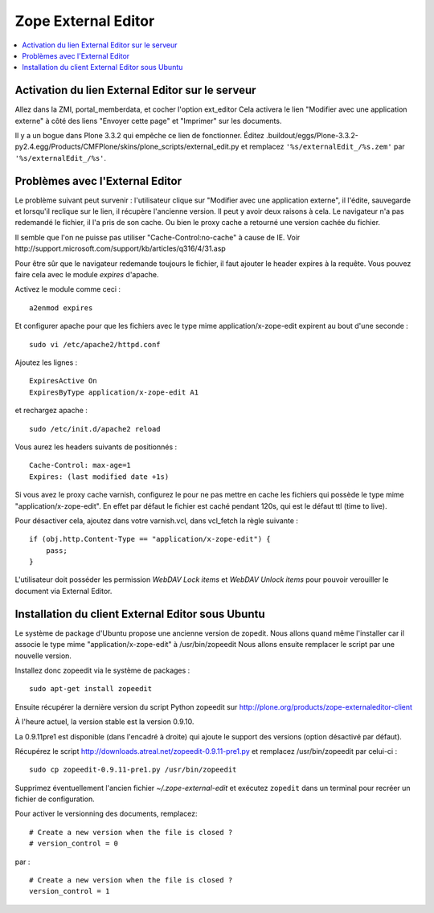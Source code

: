 .. -*- coding: utf-8 -*-

.. _external_editor:

====================
Zope External Editor
====================

.. contents:: :local:

Activation du lien External Editor sur le serveur
=================================================

Allez dans la ZMI, portal_memberdata, et cocher l'option ext_editor
Cela activera le lien "Modifier avec une application externe"
à côté des liens "Envoyer cette page" et "Imprimer" sur les documents.

Il y a un bogue dans Plone 3.3.2 qui empêche ce lien de fonctionner.
Éditez
.buildout/eggs/Plone-3.3.2-py2.4.egg/Products/CMFPlone/skins/plone_scripts/external_edit.py
et remplacez ``'%s/externalEdit_/%s.zem'`` par ``'%s/externalEdit_/%s'``.


Problèmes avec l'External Editor
================================

Le problème suivant peut survenir : l'utilisateur clique sur 
"Modifier avec une application externe", il l'édite, sauvegarde et lorsqu'il
reclique sur le lien, il récupère l'ancienne version. Il peut y avoir deux raisons à cela.
Le navigateur n'a pas redemandé le fichier, il l'a pris de son cache.
Ou bien le proxy cache a retourné une version cachée du fichier.

Il semble que l'on ne puisse pas utiliser "Cache-Control:no-cache" à cause de IE.
Voir http://support.microsoft.com/support/kb/articles/q316/4/31.asp

Pour être sûr que le navigateur redemande toujours le fichier, il faut ajouter le header expires à la requête.
Vous pouvez faire cela avec le module *expires* d'apache.

Activez le module comme ceci : ::

    a2enmod expires

Et configurer apache pour que les fichiers avec le type mime application/x-zope-edit
expirent au bout d'une seconde : ::

    sudo vi /etc/apache2/httpd.conf

Ajoutez les lignes : ::

    ExpiresActive On
    ExpiresByType application/x-zope-edit A1

et rechargez apache : ::

    sudo /etc/init.d/apache2 reload

Vous aurez les headers suivants de positionnés : ::

    Cache-Control: max-age=1
    Expires: (last modified date +1s)

Si vous avez le proxy cache varnish, configurez le pour ne pas mettre en cache
les fichiers qui possède le type mime "application/x-zope-edit".
En effet par défaut le fichier est caché pendant 120s, qui est le défaut ttl (time to live).

Pour désactiver cela, ajoutez dans votre varnish.vcl, dans vcl_fetch la règle suivante : ::
        
    if (obj.http.Content-Type == "application/x-zope-edit") {
        pass;
    }

L'utilisateur doit posséder les permission *WebDAV Lock items* et
*WebDAV Unlock items* pour pouvoir verouiller le document via External
Editor.


Installation du client External Editor sous Ubuntu
==================================================

Le système de package d'Ubuntu propose une ancienne version de zopedit.
Nous allons quand même l'installer car il associe le type mime
"application/x-zope-edit" à /usr/bin/zopeedit
Nous allons ensuite remplacer le script par une nouvelle version.

Installez donc zopeedit via le système de packages :
::

    sudo apt-get install zopeedit

Ensuite récupérer la dernière version du script Python zopeedit sur
http://plone.org/products/zope-externaleditor-client

À l'heure actuel, la version stable est la version 0.9.10.

La 0.9.11pre1 est disponible (dans l'encadré à droite) qui ajoute le support
des versions (option désactivé par défaut).

Récupérez le script http://downloads.atreal.net/zopeedit-0.9.11-pre1.py
et remplacez /usr/bin/zopeedit par celui-ci :
::

    sudo cp zopeedit-0.9.11-pre1.py /usr/bin/zopeedit


Supprimez éventuellement l'ancien fichier *~/.zope-external-edit* et
exécutez ``zopedit`` dans un terminal pour recréer un fichier de configuration.

Pour activer le versionning des documents, remplacez:
::

    # Create a new version when the file is closed ?
    # version_control = 0

par :
::

    # Create a new version when the file is closed ?
    version_control = 1
